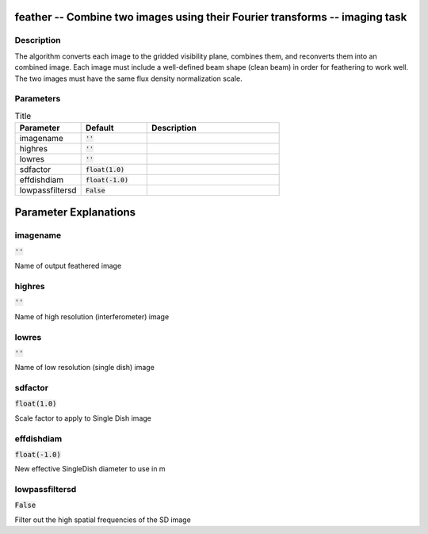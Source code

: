 feather -- Combine two images using their Fourier transforms -- imaging task
=======================================

Description
---------------------------------------

The algorithm converts each image to the gridded visibility plane, combines
them, and reconverts them into an combined image.  Each image must include a
well-defined beam shape (clean beam) in order for feathering to work well.  The
two images must have the same flux density normalization scale.

	


Parameters
---------------------------------------

.. list-table:: Title
   :widths: 25 25 50 
   :header-rows: 1
   
   * - Parameter
     - Default
     - Description
   * - imagename
     - :code:`''`
     - 
   * - highres
     - :code:`''`
     - 
   * - lowres
     - :code:`''`
     - 
   * - sdfactor
     - :code:`float(1.0)`
     - 
   * - effdishdiam
     - :code:`float(-1.0)`
     - 
   * - lowpassfiltersd
     - :code:`False`
     - 


Parameter Explanations
=======================================



imagename
---------------------------------------

:code:`''`

Name of output feathered image


highres
---------------------------------------

:code:`''`

Name of high resolution (interferometer) image


lowres
---------------------------------------

:code:`''`

Name of low resolution (single dish) image


sdfactor
---------------------------------------

:code:`float(1.0)`

Scale factor to apply to Single Dish image


effdishdiam
---------------------------------------

:code:`float(-1.0)`

New effective SingleDish diameter to use in m 


lowpassfiltersd
---------------------------------------

:code:`False`

Filter out the high spatial frequencies of the SD image




